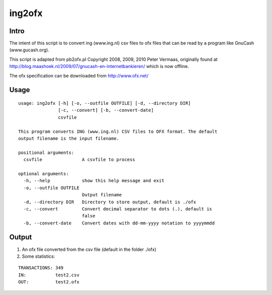 =======
ing2ofx
=======
Intro
-----
The intent of this script is to convert ing (www.ing.nl) csv files to ofx files 
that can be read by a program like GnuCash (www.gucash.org).

This script is adapted from pb2ofx.pl Copyright 2008, 2009, 2010 Peter Vermaas,
originally found at http://blog.maashoek.nl/2009/07/gnucash-en-internetbankieren/ 
which is now offline.

The ofx specification can be downloaded from http://www.ofx.net/

Usage
-----
::

    usage: ing2ofx [-h] [-o, --outfile OUTFILE] [-d, --directory DIR]
                   [-c, --convert] [-b, --convert-date]
                   csvfile

    This program converts ING (www.ing.nl) CSV files to OFX format. The default
    output filename is the input filename.

    positional arguments:
      csvfile               A csvfile to process

    optional arguments:
      -h, --help            show this help message and exit
      -o, --outfile OUTFILE
                            Output filename
      -d, --directory DIR   Directory to store output, default is ./ofx
      -c, --convert         Convert decimal separator to dots (.), default is
                            false
      -b, --convert-date    Convert dates with dd-mm-yyyy notation to yyyymmdd

Output
------
#. An ofx file converted from the csv file (default in the folder ./ofx)
#. Some statistics:

::

   TRANSACTIONS: 349
   IN:           test2.csv
   OUT:          test2.ofx

